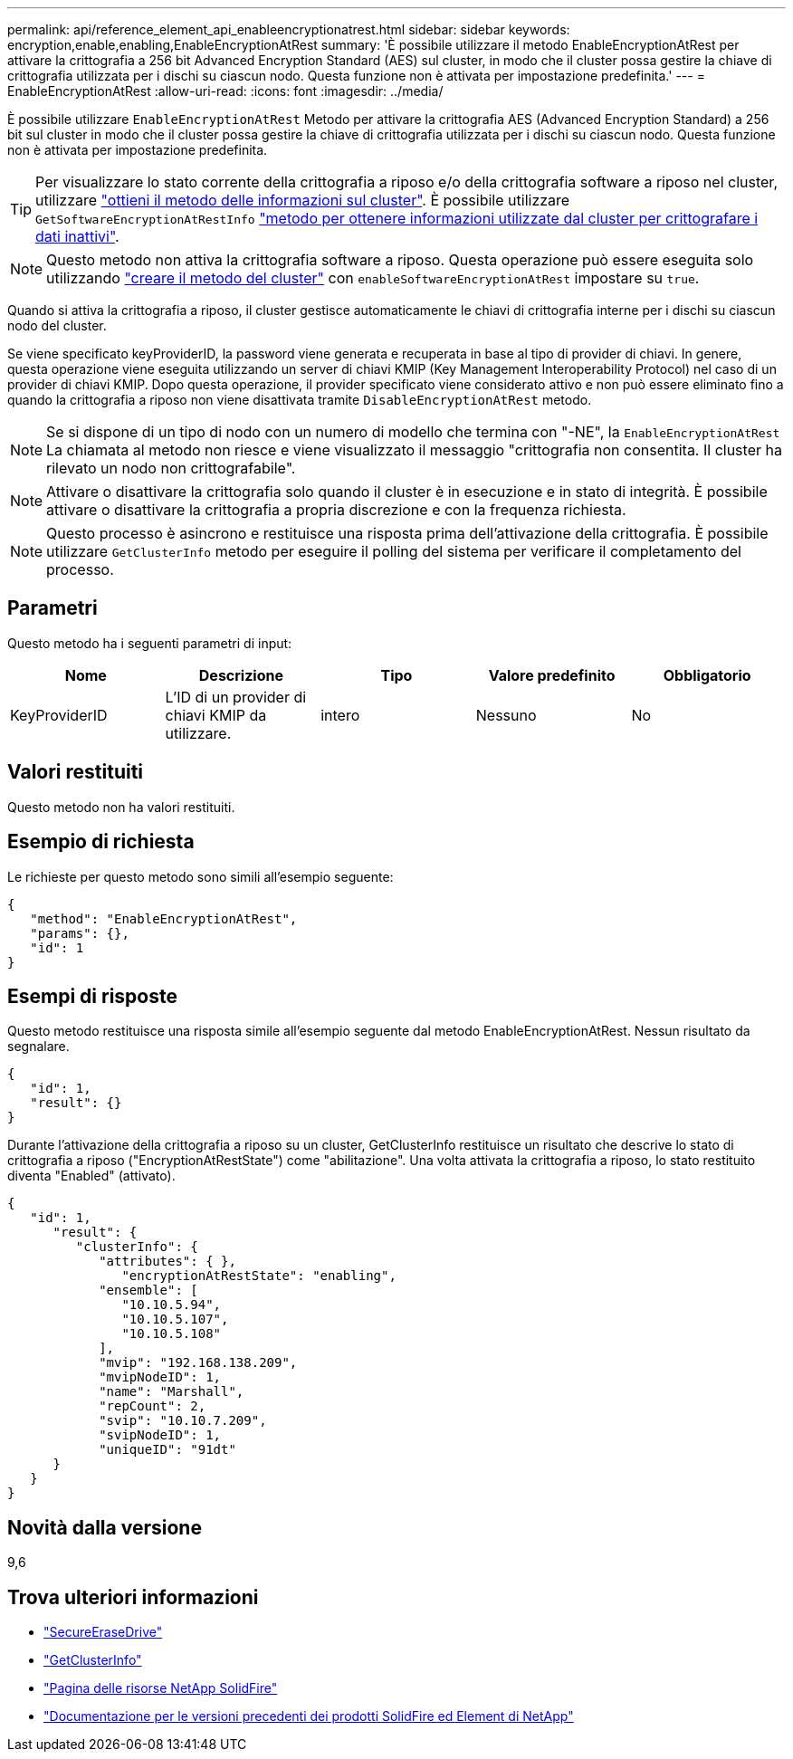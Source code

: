 ---
permalink: api/reference_element_api_enableencryptionatrest.html 
sidebar: sidebar 
keywords: encryption,enable,enabling,EnableEncryptionAtRest 
summary: 'È possibile utilizzare il metodo EnableEncryptionAtRest per attivare la crittografia a 256 bit Advanced Encryption Standard (AES) sul cluster, in modo che il cluster possa gestire la chiave di crittografia utilizzata per i dischi su ciascun nodo. Questa funzione non è attivata per impostazione predefinita.' 
---
= EnableEncryptionAtRest
:allow-uri-read: 
:icons: font
:imagesdir: ../media/


[role="lead"]
È possibile utilizzare `EnableEncryptionAtRest` Metodo per attivare la crittografia AES (Advanced Encryption Standard) a 256 bit sul cluster in modo che il cluster possa gestire la chiave di crittografia utilizzata per i dischi su ciascun nodo. Questa funzione non è attivata per impostazione predefinita.


TIP: Per visualizzare lo stato corrente della crittografia a riposo e/o della crittografia software a riposo nel cluster, utilizzare link:../api/reference_element_api_getclusterinfo["ottieni il metodo delle informazioni sul cluster"^]. È possibile utilizzare `GetSoftwareEncryptionAtRestInfo` link:../api/reference_element_api_getsoftwareencryptionatrestinfo["metodo per ottenere informazioni utilizzate dal cluster per crittografare i dati inattivi"^].


NOTE: Questo metodo non attiva la crittografia software a riposo. Questa operazione può essere eseguita solo utilizzando link:../api/reference_element_api_createcluster.html["creare il metodo del cluster"^] con `enableSoftwareEncryptionAtRest` impostare su `true`.

Quando si attiva la crittografia a riposo, il cluster gestisce automaticamente le chiavi di crittografia interne per i dischi su ciascun nodo del cluster.

Se viene specificato keyProviderID, la password viene generata e recuperata in base al tipo di provider di chiavi. In genere, questa operazione viene eseguita utilizzando un server di chiavi KMIP (Key Management Interoperability Protocol) nel caso di un provider di chiavi KMIP. Dopo questa operazione, il provider specificato viene considerato attivo e non può essere eliminato fino a quando la crittografia a riposo non viene disattivata tramite `DisableEncryptionAtRest` metodo.


NOTE: Se si dispone di un tipo di nodo con un numero di modello che termina con "-NE", la `EnableEncryptionAtRest` La chiamata al metodo non riesce e viene visualizzato il messaggio "crittografia non consentita. Il cluster ha rilevato un nodo non crittografabile".


NOTE: Attivare o disattivare la crittografia solo quando il cluster è in esecuzione e in stato di integrità. È possibile attivare o disattivare la crittografia a propria discrezione e con la frequenza richiesta.


NOTE: Questo processo è asincrono e restituisce una risposta prima dell'attivazione della crittografia. È possibile utilizzare `GetClusterInfo` metodo per eseguire il polling del sistema per verificare il completamento del processo.



== Parametri

Questo metodo ha i seguenti parametri di input:

|===
| Nome | Descrizione | Tipo | Valore predefinito | Obbligatorio 


 a| 
KeyProviderID
 a| 
L'ID di un provider di chiavi KMIP da utilizzare.
 a| 
intero
 a| 
Nessuno
 a| 
No

|===


== Valori restituiti

Questo metodo non ha valori restituiti.



== Esempio di richiesta

Le richieste per questo metodo sono simili all'esempio seguente:

[listing]
----
{
   "method": "EnableEncryptionAtRest",
   "params": {},
   "id": 1
}
----


== Esempi di risposte

Questo metodo restituisce una risposta simile all'esempio seguente dal metodo EnableEncryptionAtRest. Nessun risultato da segnalare.

[listing]
----
{
   "id": 1,
   "result": {}
}
----
Durante l'attivazione della crittografia a riposo su un cluster, GetClusterInfo restituisce un risultato che descrive lo stato di crittografia a riposo ("EncryptionAtRestState") come "abilitazione". Una volta attivata la crittografia a riposo, lo stato restituito diventa "Enabled" (attivato).

[listing]
----
{
   "id": 1,
      "result": {
         "clusterInfo": {
            "attributes": { },
               "encryptionAtRestState": "enabling",
            "ensemble": [
               "10.10.5.94",
               "10.10.5.107",
               "10.10.5.108"
            ],
            "mvip": "192.168.138.209",
            "mvipNodeID": 1,
            "name": "Marshall",
            "repCount": 2,
            "svip": "10.10.7.209",
            "svipNodeID": 1,
            "uniqueID": "91dt"
      }
   }
}
----


== Novità dalla versione

9,6

[discrete]
== Trova ulteriori informazioni

* link:reference_element_api_secureerasedrives.html["SecureEraseDrive"]
* link:reference_element_api_getclusterinfo.html["GetClusterInfo"]
* https://www.netapp.com/data-storage/solidfire/documentation/["Pagina delle risorse NetApp SolidFire"^]
* https://docs.netapp.com/sfe-122/topic/com.netapp.ndc.sfe-vers/GUID-B1944B0E-B335-4E0B-B9F1-E960BF32AE56.html["Documentazione per le versioni precedenti dei prodotti SolidFire ed Element di NetApp"^]

